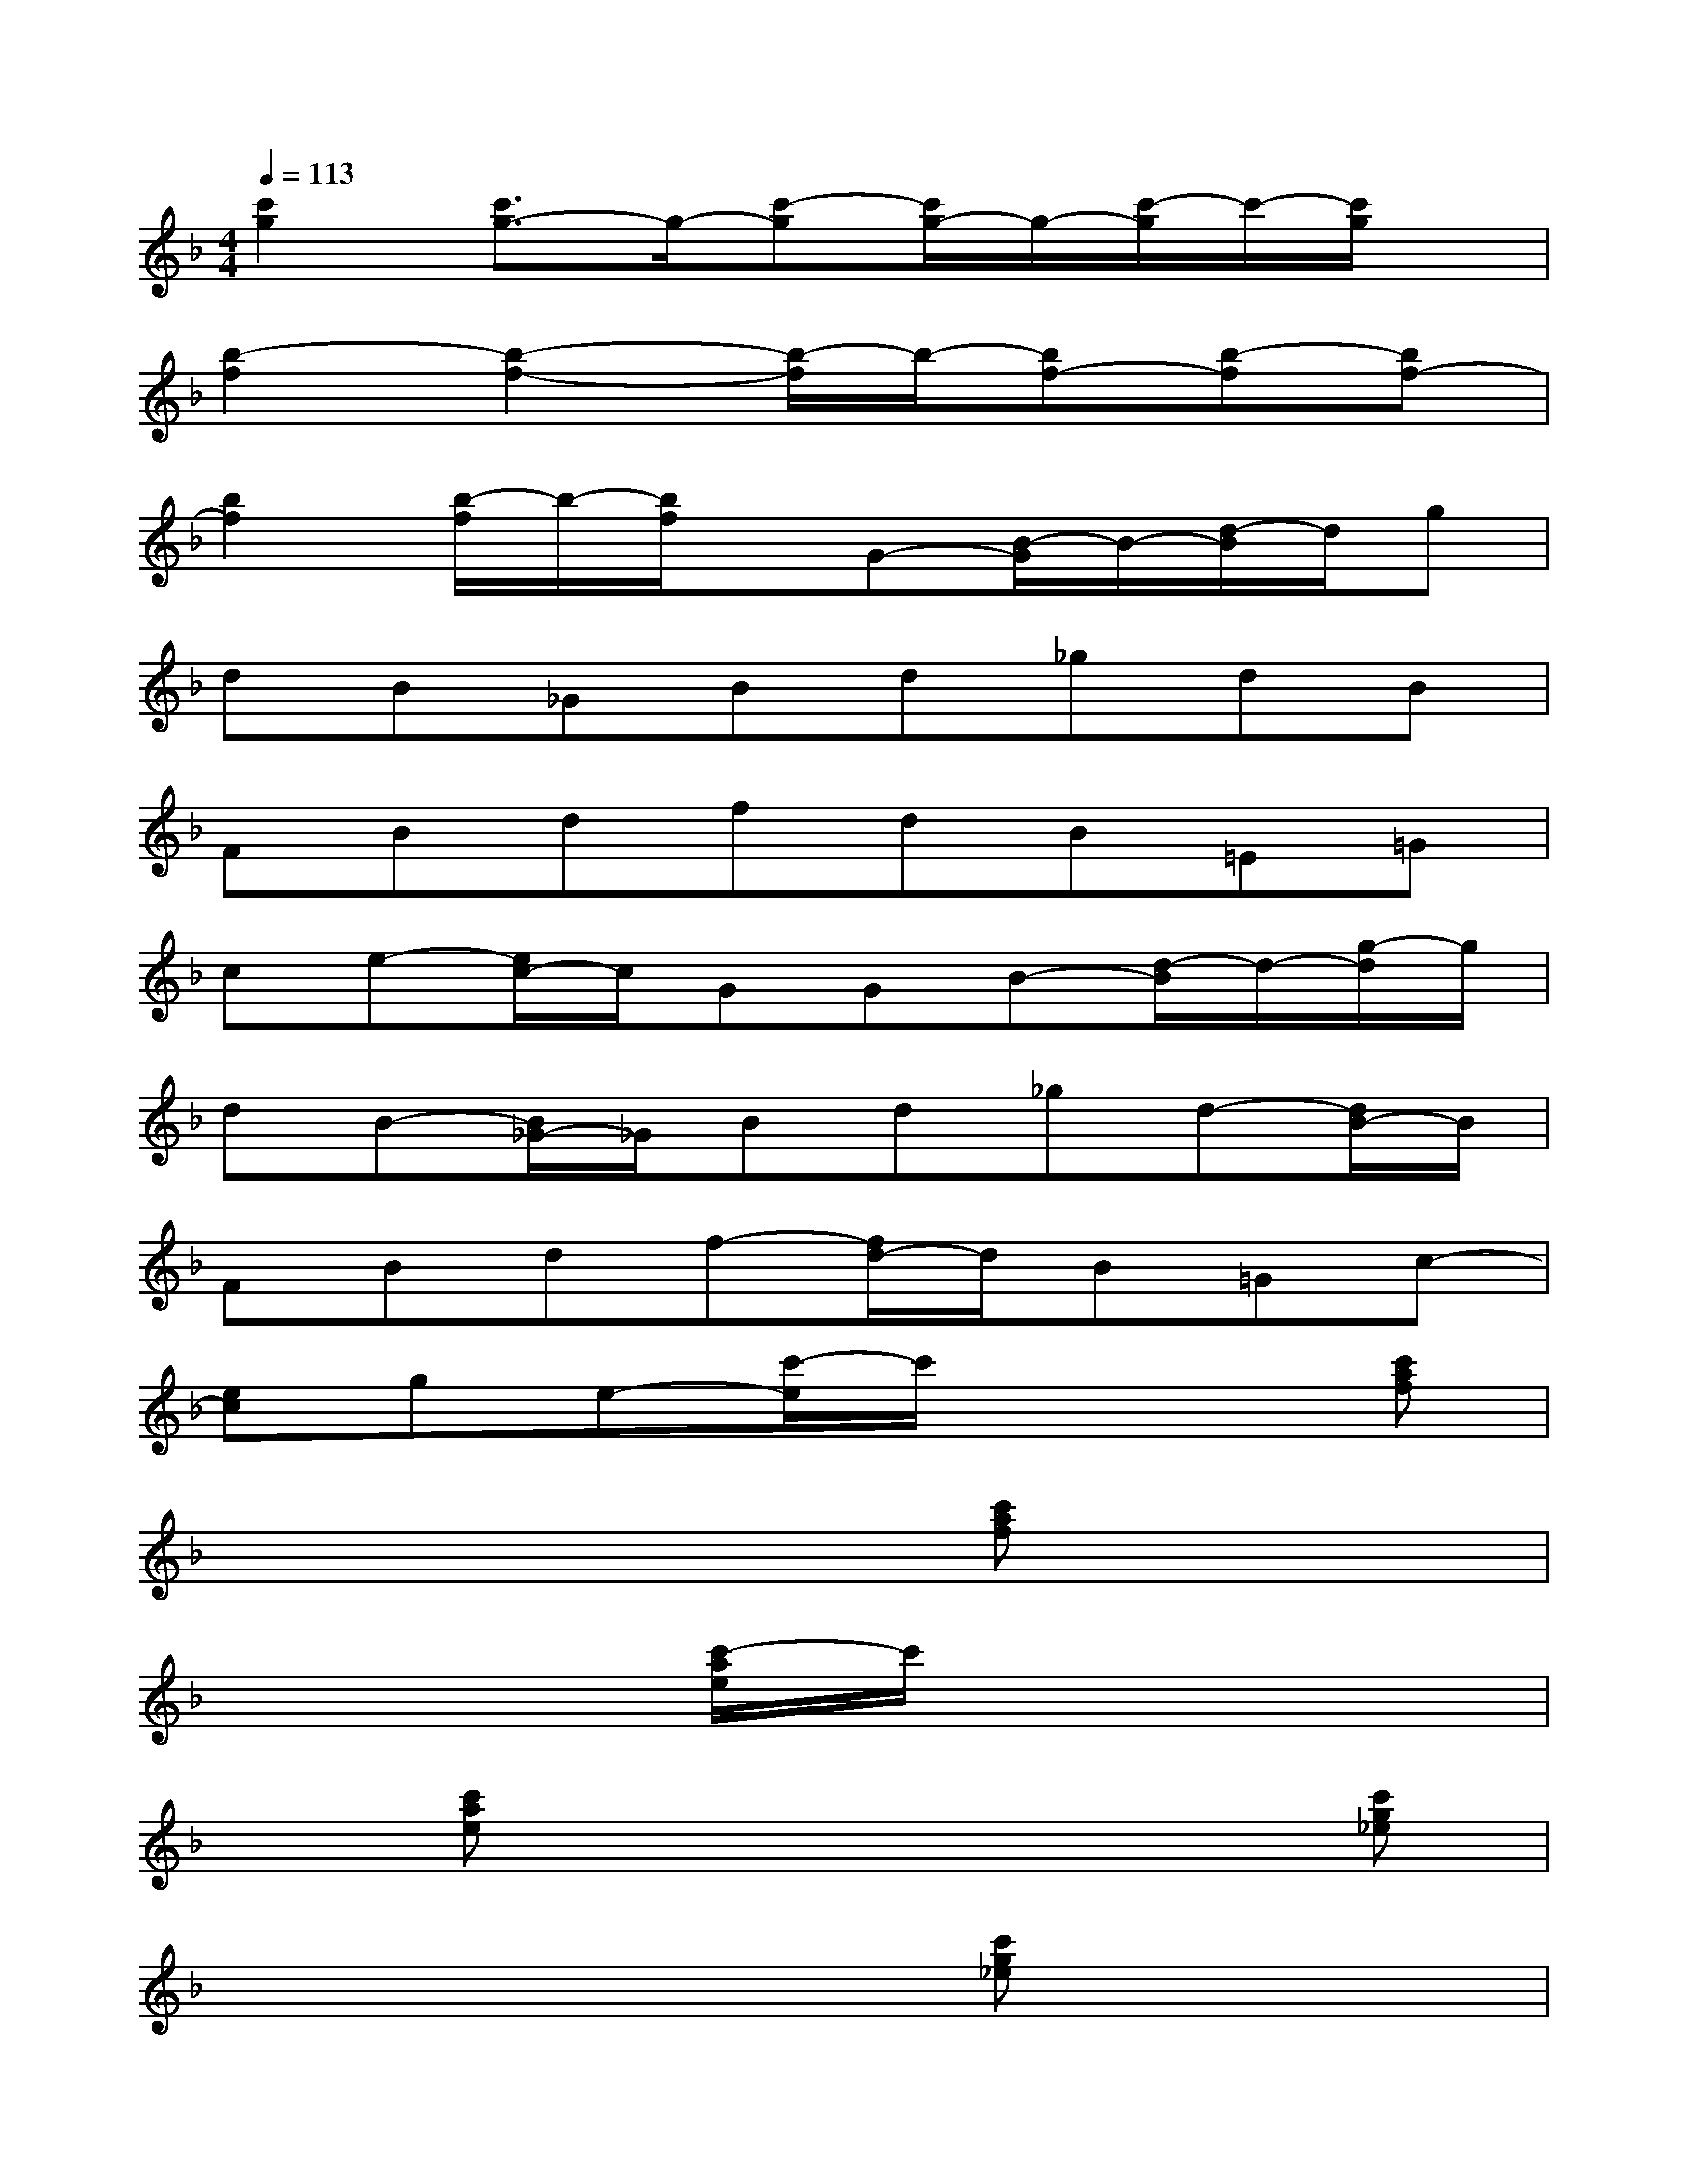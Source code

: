 X:1
T:
M:4/4
L:1/8
Q:1/4=113
K:F%1flats
V:1
[c'2g2][c'3/2g3/2-]g/2-[c'-g][c'/2g/2-]g/2-[c'/2-g/2]c'/2-[c'/2g/2]x/2|
[b2-f2][b2-f2-][b/2-f/2]b/2-[bf-][b-f][bf-]|
[b2f2][b/2-f/2]b/2-[b/2f/2]x/2G-[B/2-G/2]B/2-[d/2-B/2]d/2g|
dB_GBd_gdB|
FBdfdB=E=G|
ce-[e/2c/2-]c/2GGB-[d/2-B/2]d/2-[g/2-d/2]g/2|
dB-[B/2_G/2-]_G/2Bd_gd-[d/2B/2-]B/2|
FBdf-[f/2d/2-]d/2B=Gc-|
[ec]ge-[c'/2-e/2]c'/2x3[c'af]|
x4x[c'af]x2|
x3[c'/2-a/2e/2]c'/2x4|
x[c'ae]x4x[c'g_e]|
x4x[c'g_e]x2|
x3[c'bf]x4|
x[d'bf]x4x[c'af]|
x4x[c'af]x2
